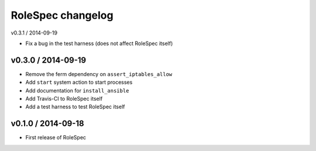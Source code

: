 RoleSpec changelog
==================

v0.3.1 / 2014-09-19

- Fix a bug in the test harness (does not affect RoleSpec itself)

v0.3.0 / 2014-09-19
~~~~~~~~~~~~~~~~~~~

- Remove the ferm dependency on ``assert_iptables_allow``
- Add ``start`` system action to start processes
- Add documentation for ``install_ansible``
- Add Travis-CI to RoleSpec itself
- Add a test harness to test RoleSpec itself

v0.1.0 / 2014-09-18
~~~~~~~~~~~~~~~~~~~

- First release of RoleSpec
